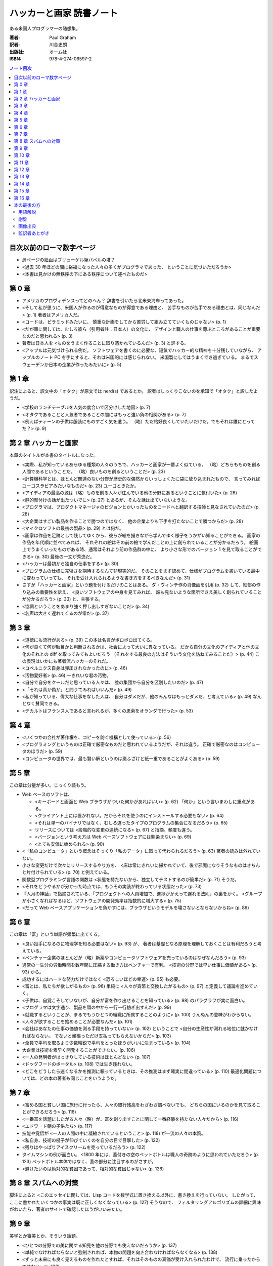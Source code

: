 ======================================================================
ハッカーと画家 読書ノート
======================================================================

ある米国人プログラマーの随想集。

:著者: Paul Graham
:訳者: 川合史朗
:出版社: オーム社
:ISBN: 978-4-274-06597-2

.. contents:: ノート目次

目次以前のローマ数字ページ
===================================
* 扉ページの絵画はブリューゲル筆バベルの塔？
* <過去 30 年ほどの間に裕福になった人々の多くがプログラマであった、
  ということに気づいただろうか>
* <本書は見かけの無秩序の下にある秩序について述べたものだ>

第 0 章
===================================
* アメリカのプロヴィデンスってどのへん？
  辞書を引いたら北米東海岸ってあった。

* <そして私が思うに、米国人が作るのが得意なものが得意である理由と、
  苦手なものが苦手である理由とは、同じなんだ> (p. 1) 著者はアメリカ人だ。
* <コードは、ピラミッドみたいに、
  慎重な計画をしてから苦労して組み立てていくものじゃない> (p. 1)

* <だが車に関しては、むしろ彼ら（引用者註：日本人）の文化に、
  デザインと職人の仕事を尊ぶところがあることが重要なのだと思われる> (p. 3)
* 著者は日本人を <ものをうまく作ることに取り憑かれているんだ> (p. 3)
  と評する。

* <アップルは元気づけられる例だ。
  ソフトウェアを書くのに必要な、短気でハッカー的な精神を十分残していながら、
  アップルのノート PC を手にすると、それは米国的には感じられない。
  米国製にしてはうまくでき過ぎている。
  まるでスウェーデンか日本の企業が作ったみたいに> (p. 5)

第 1 章
===================================
訳注によると、訳文中の「オタク」が原文では nerd(s) であるとか。
訳者はしっくりこないのを承知で「オタク」と訳したようだ。

* <学校のランチテーブルを人気の度合いで区分けした地図> (p. 7)
* <オタクであることと人気者であることの間にはもっと強い負の相関がある> (p. 7)

* <例えばティーンの子供は服装にものすごく気を遣う。
  （略）ただ格好良くしていたいだけだ。でもそれは誰にとってだ？> (p. 9)

第 2 章 ハッカーと画家
===================================
本章のタイトルが本書のタイトルになった。

* <実際、私が知っているあらゆる種類の人々のうちで、ハッカーと画家が一番よく似ている。
  （略）どちらもものを創る人間であるということだ。
  （略）良いものを創るということだ> (p. 23)

* <計算機科学とは、ほとんど関連のない分野が歴史的な偶然からいっしょくたに袋に放り込まれたもので、
  言ってみればユーゴスラビアみたいなものだ> (p. 23) ユーゴときたか。

* <アイディアの最高の源は（略）ものを創る人々が住んでいる他の分野にあるということに気付いた> (p. 26)

* <静的型付けの話が出たついでに> (p. 27) とあるが、そんな話は出ていないような。

* <プログラマは、プロダクトマネージャのビジョンとかいったものをコードへと翻訳する技師と見なされていたのだ> (p. 28)
* <大企業はすごい製品を作ることで勝つのではなく、
  他の企業よりも下手を打たないことで勝つからだ> (p. 28)

* <マイクロソフトの最初の製品> (p. 29) とは何だ。

* <画家は作品を足跡として残してゆくから、彼らが絵を描きながら学んでゆく様子をうかがい知ることができる。
  画家の作品を年代順に並べてみれば、
  それぞれの絵はその前の絵で学んだことの上に創られていることが分かるだろう。
  絵画上でうまくいったものがある時、通常はそれより前の作品群の中に、
  より小さな形でのバージョン 1 を見て取ることができる> (p. 30)
  最後の一文が秀逸だ。

* <ハッカーは最初から独自の仕事をする> (p. 30)

* <プログラムの仕様に完璧さを期待するなんて非現実的だ。
  そのことをまず認めて、仕様がプログラムを書いている最中に変わっていっても、
  それを受け入れられるような書き方をするべきなんだ> (p. 31)

* さすが「ハッカーと画家」という題を付けるだけのことはある。
  ダ・ヴィンチ作の肖像画を引用 (p. 32) して、細部の作り込みの重要性を訴え、
  <良いソフトウェアの中身を見てみれば、
  誰も見ないような箇所でさえ美しく創られていることが分かるだろう> (p. 33)
  と、主張する。

* <協調ということをあまり強く押し出しすぎないことだ> (p. 34)

* <名声は大きく遅れてくるのが常だ> (p. 37)

第 3 章
===================================
* <道徳にも流行がある> (p. 39) この本は名言がボロボロ出てくる。

* <何が良くて何が駄目かと判断されるかは、社会によって大いに異なっている。
  だから自分の文化のアイディアと他の文化のそれとの diff を取ってみてもよいだろう
  （それをする最良の方法はそういう文化を訪ねてみることだ）> (p. 44)
  この表現はいかにも著者流ハッカーのそれだ。

* <コペルニクス自身は弾圧されなかったのに> (p. 46)
* <汚物愛好者> (p. 46) ―きれいな君の汚物。

* <自分で自分をクールだと思っている人々は、
  並の集団から自分を区別したいのだ> (p. 47)

* <「それは真か偽か」と問うてみればいいんだ> (p. 49)
* <私が知っている、偉大な仕事をなした人は、
  自分はダメだが、他のみんなはもっとダメだ、と考えている> (p. 49)
  なんとなく賛同できる。

* <デカルトはフランス人であると言われるが、多くの思索をオランダで行った> (p. 53)

第 4 章
===================================
* <いくつかの会社が著作権を、コピーを防ぐ機構として使っている> (p. 56)

* <プログラミングというものは正確で厳密なものだと思われているようだが、それは違う。
  正確で厳密なのはコンピュータのほうだ> (p. 59)

* <コンピュータの世界では、最も賢い解というのは悪ふざけと紙一重であることがよくある> (p. 59)

第 5 章
===================================
この章は分量が多い。じっくり読もう。

* Web ベースのソフトは、

  * <キーボードと画面と Web ブラウザがついた何かがあればいい> (p. 62)
    「何か」という言いまわしに重点がある。
  * <クライアント上には置かれない。だからそれを使うのにインストールする必要もない> (p. 64)
  * <それは単一のバイナリではなく、むしろ違ったタイプのプログラムの集合になるだろう> (p. 65)
  * リリースについては <段階的な変更の連続になる> (p. 67) と指摘。頻度も違う。
  * <バージョンという考え方は Web ベースソフトウェアには馴染まない> (p. 69)

  * <とても安価に始められる> (p. 90)

* <「私のコンピュータ」という概念はそっくり「私のデータ」に取って代わられるだろう> (p. 63)
  著者の読みは外れていない。

* 小さな変更だけで次々にリリースするやり方を、
  <床は常にきれいに掃かれていて、後で邪魔になりそうなものはきちんと片付けられている> (p. 70)
  と例えている。

* 関数型プログラミング言語の関数は
  <状態を持たないから、独立してテストするのが簡単だ> (p. 71) そうだ。

* <それをどうやるかが分かった時点では、もうその実装が終わっている状態だった> (p. 73)

* 『人月の神話』で指摘されている、「プロジェクトへの人員増加で、進捗がかえって遅れる法則」の裏をかく。
  <グループが小さくなればなるほど、ソフトウェアの開発効率は指数的に増大する> (p. 75)

* <だって Web ベースアプリケーションを負かすには、ブラウザというモデルを壊さないとならないからね> (p. 89)

第 6 章
===================================
この章は「富」という単語が頻繁に出てくる。

* <良い投手になるのに物理学を知る必要はない> (p. 93) が、
  著者は基礎となる原理を理解しておくことは有利だろうと考えている。

* <ベンチャー企業のほとんどが（略）新薬やコンピュータソフトウェアを売っているのはなぜなんだろう> (p. 93)

* 通常の一生分の労働時間を数年間に圧縮する働き方はベンチャーで有利。
  <技術の分野では早い仕事に価値がある> (p. 93) から。

* 成功するにはハードな努力だけではなく <恐ろしいほどの幸運> (p. 95) も必要。

* <富とは、私たちが欲しがるもの> (p. 96)
  単純に <人々が貨幣と交換したがるもの> (p. 97) と定義して議論を進めていく。

* <子供は、自覚こそしていないが、自分が富を作り出せることを知っている> (p. 98)
  のパラグラフが実に面白い。

* <プログラマは文字通り、製品を頭の中から一行一行紡ぎ出すんだ> (p. 99)

* <就職するということが、まるでもうひとつの組織に所属することのように> (p. 100)
  うんぬんの意味がわからない。

* <人々が欲することを始めることが必要なんだ> (p. 101)

* <会社はあなたの仕事の価値を測る手段を持っていない> (p. 102)
  ということで <自分の生産性が測れる地位に就かなければならない。
  でないと頑張っただけ支払ってもらえないからだ> (p. 103)

* <全員で平均を取るより少数精鋭で平均をとったほうがいいに決まっている> (p. 104)

* 大企業は技術を素早く開発することができない。(p. 106)

* <一人の発明者がはっきりしている技術はほとんどない> (p. 107)

* <ドッグフードのポータル> (p. 108) では生き残れない。

* <どこをどうしたら速くなるかを推測に頼っているときは、その推測はまず確実に間違っている> (p. 110)
  最適化問題については、どの本の著者も同じことをいうようだ。

第 7 章
===================================
* <富める国と貧しい国に旅行に行ったら、人々の銀行残高をわざわざ調べないでも、
  どちらの国にいるのかを見て取ることができるだろう> (p. 116)

* <一番富を話題にしたがる人々（略）が、富を創り出すことに関して一番経験を持たない人々だから> (p. 116)

* <エドワード朝の子供たち> (p. 117)

* 技能や覚悟が <一人の人間の中に凝縮されているということ> (p. 118) が一流の人々の本質。

* <私自身、技術の梃子が伸びていくのを自分の目で目撃した> (p. 122)
* <残りはやっぱりアイスクリームを売っているだろう> (p. 122)
* タイムマシンの例が面白い。
  <1800 年には、蓋付きの空のペットボトルは職人の奇跡のように思われていただろう> (p. 123)
  ペットボトル本体ではなく、蓋の部分に注目するのがさすが。

* <避けたいのは絶対的な貧困であって、相対的な貧困じゃない> (p. 126)

第 8 章 スパムへの対策
===================================
脚注によると
<このエッセイに関しては、Lisp コードを数学式に置き換える以外に、書き換えを行っていない。
したがって、ここに書かれたいくつかの事実は既に正しくなくなっている> (p. 127) そうなので、
フィルタリングアルゴリズムの詳細に興味がわいたら、著者のサイトで確認したほうがいいみたい。

第 9 章
===================================
美学とか審美とか、そういう話題。

* <ひとつの分野での美に関する知見を他の分野でも使えないだろうか> (p. 137)
* <単純でなければならないと強制されれば、本物の問題を向き合わなければならなくなる> (p. 138)
* <ずっと未来にも良く見えるものを作れたとすれば、それはそのものの真価が受け入れられたわけで、
  流行に乗ったからではない> (p. 138)
* <ソフトウェアにおいては、ユーザが自分の思う通りにまるでレゴのように組み合わせることができる、
  少数の基本要素を提供すべきだ> (p. 141)
* <再帰とは、葉脈の模様のような、部分構造への繰り返しと言ってもよい> (p. 144)
  しゃべりで再帰を説明する場面になったら、これを拝借しよう。

* <オープンソースソフトウェアはバグの可能性を認めているがゆえにバグが少ない> (p. 146)

* <15 世紀、フィレンツェには何かが起こっていたのだ> (p. 149)

第 10 章
===================================
* <何かをするための命令が多くなればなるほど、バグを見つけるのは難しくなる> (p. 152)
* 機械語でプログラムを書くと他のコンピュータでそれを動作させることが原則できないが、
  <高級言語を使っていれば、コンパイラだけを書き直せば済む> (p. 153)

* <オープンソースソフトウェアは、専門家同士で審査される論文のようなものだ> (p. 154)

* <機械語はだいたいどれも似たような命令しか持っていないが、
  これらの高級言語は、プログラムを構成するための概念として非常に異なるものをそれぞれ提供している> (p. 154)

* <ハッカーの一部は、自分の慣れた言語を好み、ほかのすべてを嫌う。
  他のハッカーの一部は、すべての言語は同じだと言う。
  真実はこの両極端のどこかにある> (p. 155)

第 11 章
===================================
* <Cobol は（略）ネアンデルタール言語なんだ> (p. 161) 進化が行き止まる。
* <どんな時点でも、進化樹の主要な枝にいることは一番幸せなことだろう> (p. 162)

* <100 年後には私たちはプログラムなんてしているんだろうか。
  してほしいことと言うだけでコンピュータがやってくれるようにならないんだろうか> (p. 163)
* <プログラミング言語の進化の速度というのは、
  移動手段や通信手段よりは、数学表記の進化に近いだろう> (p. 163)
  著者は言語が飛躍的に進化するとは考えていない。

* <技術が進むにつれ、各世代はその前の世代だったらもったいないと思っていたようなことを平気でできるようになる> (p. 164)

* <多くのデータ構造は速度のために存在する> (p. 165)

* 「エッセイ」という単語はフランス語の「試す」という単語から来ている。(p. 166)
* <本当の非効率性とは、マシンの時間を無駄にすることではなく、
  プログラマの時間を無駄にすることだ> (p. 166)

第 12 章
===================================
* エリック・レイモンドの「ハッカーになろう」はどこで読める？

  * Python と Java なら、習得するのはどちらか一方でいい感じがする。
  * Lisp を勉強するのは <それをものにした時の素晴らしい悟りの体験のために> (p. 174) だと。

* <もし、他の誰もが使っているからという理由で技術を選ぶなら、
  Windows を走らせておけばいいのさ> (p. 174)

* <ビジネスでは、驚きは軍隊ほどに価値がある> (p. 177)

* チューリング等価に関する p. 178 脚注の文章。読み返しても理解できない。

* <ある年齢に達すると、プログラマは自分から使う言語を変えることはほとんどなくなる。
  どの言語を使っていようと、これで十分だと思ってしまうのだ> (p. 179)
  この「ある年齢」は全員で同じ値なのか、興味がある。

* Basic には再帰がない。(p. 180)

* <この記事の目的は（略）既に Lisp に興味を持っている人の後押しをしようということなんだ> (p. 182)

* ライバル企業を人材募集記事から見分けるコツ。
  <一番安全なのは Oracle の経験者を募集しているところだ。
  そういうところを警戒する必要は全くない。
  また、Java や C++ プログラマを募集しているところも安全だ> (p. 183)

第 13 章
===================================
* Lisp 信奉者である著者がこの記事で最も言いたいメッセージはこれではなかろうか。
  <各言語は次第に Lisp に近づいてきている> (p. 187)

* <Lisp は 1958 年にジョン・マッカーシーによって最初に発見された> (p. 187)
* <Lisp はプログラミング言語として設計されたんじゃなかった> (p. 187)
* <Lisp を比較する対象は 1950 年代のハードウェアではなく、例えばクイックソートのアルゴリズムだ。
  それは 1960 年に発見され、未だ汎用ソートアルゴリズムとして最速だ> (p. 189)
* <Lisp における「マクロ」という用語はほかの言語におけるそれとちょっと違う> (p. 192)

* <おそらくプログラミングのほとんどは、既存の部品をつなぎ合わせる小さな糊付けプログラムを書くようなものだ> (p. 193)

* <「最先端」と「会計」はあんまり馴染まない> (p. 197)

* <人間コンパイラ> (p. 201)

第 14 章
===================================
* <未来のプログラミング言語は、言語の核と同じくらい慎重に設計されたライブラリを備えているだろう> (p. 210)
* <ライブラリが大きくなり過ぎると、必要な関数を探し回るより自分で書いてしまったほうが早いなんてことが起こる> (p. 210)
* <速いコードを得る現実的な方法は（略）非常に良いプロファイラを作ることだ> (p. 211)
* <だが現場では、実際のプログラムを改善するには速いコードを生成するコンパイラよりも良いプロファイラのほうが役に立つ> (p. 211)
* <律速> (p. 213)
* <ユーザーベース> (p. 214)
* <デザインのもっとも重要な段階は再デザインである> (p. 215) 本当によいものを作るには、何度も同じことを繰り返さないとダメか。

第 15 章
===================================
* <米国人は会話の始めに「どんなお仕事をなさっていますか」と尋ねることがとても多い> (p. 219)
  この質問をもらうのがうれしいという人がいたら、うらやましい。

* <あるユーザの集合を決めるんだ。（略）
  大事なことは、 **特定** のグループのユーザを対象とすることだ> (p. 220)

第 16 章
===================================
* <プログラマ間の差はあまりに大きく、そのため上のほうと下のほうでは別の種類のプログラマと言ってもよいくらいだ> (p. 226)
  生産性の差について。

* <Java のプロジェクトで働くために雇われるプログラマは、
  Python を使うプロジェクトで雇えるプログラマほど賢くはないだろう> (p. 227)
  こういうことを言うから挑発的だとか非難されるのだろう。
  脚注で <Google は Java プログラミングの求人広告を出す時、
  賢明にも Python の経験を要求している> と入念におちょくっている。

* <大企業は、オフィス空間の機能は地位を示すことだと考えている。
  だがハッカーにとって、仕事場はそれ以上のものだ。
  オフィスは、その中で考えるためのものなんだ> (p. 229)

* <マイクロソフトは、大企業でありながら社内でソフトウェアが開発できているという点で非常に特殊だ> (p. 229)
  他でも静かな空間を重視する技術者がいたな。

* <だが Google は検索は退屈なものだとは思わなかった> (p. 230)

* <美とは何かを知らずして、美しいものをつくり出すプロセスを管理することはできないんだ> (p. 231)

* <マイクロソフトはデータ上の特異点なんだ> (p. 234)

* <いつもどこへでも持ち歩いているカードに、彼の人生のすべての面を書き出す、という作業> (p. 235)
  何だこれは。

* <賢い人はみな、好奇心が強いと私は思っている。
  好奇心は単に知識の一階微分だからだ> (p. 237)

本の最後の方
===================================
用語解説
-----------------------------------
* **Ada** は国策オブジェクト指向言語。
* **API** はライブラリと同義だと思っていいことにしたい。
* **C++** の設計者の名前のカタカナ表記が絶妙。
* **JavaScript** の説明文がいい。
  <**Java** よりもさまざまな面で優れている。
  残念ながら、Web サイトで安っぽいトリックを実現するのに多用されたため不当に低く評価されている> (p. 241)
* <Lisp の DNA> (p. 242)
* **オッカムの剃刀** の意味は
  <2 つの並立する理論のうち、簡単なほうを選ぶべきであるということ> (p. 245)
* <文の存在自体が間違いであるという議論もあり> (p. 254)

謝辞
-----------------------------------
2 ページに亘って関係者に感謝している。

画像出典
-----------------------------------
やっぱり <アルバカーキ警察の厚意により掲載> (p. 259) がインパクトある。

監訳者あとがき
-----------------------------------
<ポールの文章は 3 つの点で最適化されている。
明解な主張、分かりやすい言葉、そして素晴らしいリズムだ。
（略）そのような文章を日本語に翻訳するのは、
あるアーキテクチャ向けにかりかりに最適化されたプログラムを別のアーキテクチャに移植するようなものだった> (p. 261)
